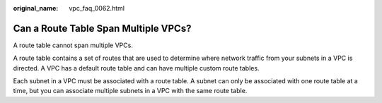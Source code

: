 :original_name: vpc_faq_0062.html

.. _vpc_faq_0062:

Can a Route Table Span Multiple VPCs?
=====================================

A route table cannot span multiple VPCs.

A route table contains a set of routes that are used to determine where network traffic from your subnets in a VPC is directed. A VPC has a default route table and can have multiple custom route tables.

Each subnet in a VPC must be associated with a route table. A subnet can only be associated with one route table at a time, but you can associate multiple subnets in a VPC with the same route table.

